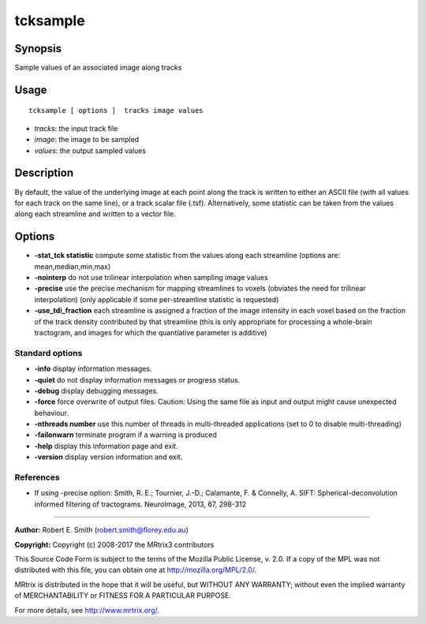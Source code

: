 .. _tcksample:

tcksample
===================

Synopsis
--------

Sample values of an associated image along tracks

Usage
--------

::

    tcksample [ options ]  tracks image values

-  *tracks*: the input track file
-  *image*: the image to be sampled
-  *values*: the output sampled values

Description
-----------

By default, the value of the underlying image at each point along the track is written to either an ASCII file (with all values for each track on the same line), or a track scalar file (.tsf). Alternatively, some statistic can be taken from the values along each streamline and written to a vector file.

Options
-------

-  **-stat_tck statistic** compute some statistic from the values along each streamline (options are: mean,median,min,max)

-  **-nointerp** do not use trilinear interpolation when sampling image values

-  **-precise** use the precise mechanism for mapping streamlines to voxels (obviates the need for trilinear interpolation) (only applicable if some per-streamline statistic is requested)

-  **-use_tdi_fraction** each streamline is assigned a fraction of the image intensity in each voxel based on the fraction of the track density contributed by that streamline (this is only appropriate for processing a whole-brain tractogram, and images for which the quantiative parameter is additive)

Standard options
^^^^^^^^^^^^^^^^

-  **-info** display information messages.

-  **-quiet** do not display information messages or progress status.

-  **-debug** display debugging messages.

-  **-force** force overwrite of output files. Caution: Using the same file as input and output might cause unexpected behaviour.

-  **-nthreads number** use this number of threads in multi-threaded applications (set to 0 to disable multi-threading)

-  **-failonwarn** terminate program if a warning is produced

-  **-help** display this information page and exit.

-  **-version** display version information and exit.

References
^^^^^^^^^^

* If using -precise option: Smith, R. E.; Tournier, J.-D.; Calamante, F. & Connelly, A. SIFT: Spherical-deconvolution informed filtering of tractograms. NeuroImage, 2013, 67, 298-312

--------------



**Author:** Robert E. Smith (robert.smith@florey.edu.au)

**Copyright:** Copyright (c) 2008-2017 the MRtrix3 contributors

This Source Code Form is subject to the terms of the Mozilla Public
License, v. 2.0. If a copy of the MPL was not distributed with this
file, you can obtain one at http://mozilla.org/MPL/2.0/.

MRtrix is distributed in the hope that it will be useful,
but WITHOUT ANY WARRANTY; without even the implied warranty
of MERCHANTABILITY or FITNESS FOR A PARTICULAR PURPOSE.

For more details, see http://www.mrtrix.org/.


